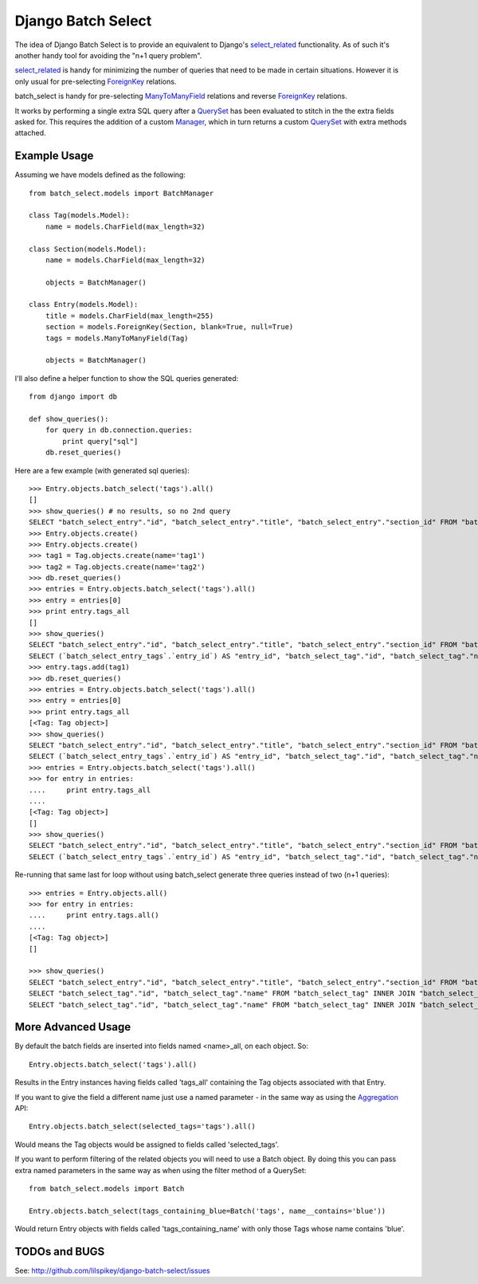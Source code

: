 ====================
Django Batch Select
====================

The idea of Django Batch Select is to provide an equivalent to Django's select_related_ functionality.  As of such it's another handy tool for avoiding the "n+1 query problem".

select_related_ is handy for minimizing the number of queries that need to be made in certain situations.  However it is only usual for pre-selecting ForeignKey_ relations.

batch_select is handy for pre-selecting ManyToManyField_ relations and reverse ForeignKey_ relations.

It works by performing a single extra SQL query after a QuerySet_ has been evaluated to stitch in the the extra fields asked for.  This requires the addition of a custom Manager_, which in turn returns a custom QuerySet_ with extra methods attached.

Example Usage
=============

Assuming we have models defined as the following:

::

    from batch_select.models import BatchManager
    
    class Tag(models.Model):
        name = models.CharField(max_length=32)

    class Section(models.Model):
        name = models.CharField(max_length=32)
    
        objects = BatchManager()

    class Entry(models.Model):
        title = models.CharField(max_length=255)
        section = models.ForeignKey(Section, blank=True, null=True)
        tags = models.ManyToManyField(Tag)
    
        objects = BatchManager()

I'll also define a helper function to show the SQL queries generated:

::

    from django import db
    
    def show_queries():
        for query in db.connection.queries:
            print query["sql"]
        db.reset_queries()

Here are a few example (with generated sql queries):

::

    >>> Entry.objects.batch_select('tags').all()
    []
    >>> show_queries() # no results, so no 2nd query
    SELECT "batch_select_entry"."id", "batch_select_entry"."title", "batch_select_entry"."section_id" FROM "batch_select_entry"
    >>> Entry.objects.create()
    >>> Entry.objects.create()
    >>> tag1 = Tag.objects.create(name='tag1')
    >>> tag2 = Tag.objects.create(name='tag2')
    >>> db.reset_queries()
    >>> entries = Entry.objects.batch_select('tags').all()
    >>> entry = entries[0]
    >>> print entry.tags_all
    []
    >>> show_queries()
    SELECT "batch_select_entry"."id", "batch_select_entry"."title", "batch_select_entry"."section_id" FROM "batch_select_entry" LIMIT 1
    SELECT (`batch_select_entry_tags`.`entry_id`) AS "entry_id", "batch_select_tag"."id", "batch_select_tag"."name" FROM "batch_select_tag" INNER JOIN "batch_select_entry_tags" ON ("batch_select_tag"."id" = "batch_select_entry_tags"."tag_id") WHERE "batch_select_entry_tags".entry_id IN (1)
    >>> entry.tags.add(tag1)
    >>> db.reset_queries()
    >>> entries = Entry.objects.batch_select('tags').all()
    >>> entry = entries[0]
    >>> print entry.tags_all
    [<Tag: Tag object>]
    >>> show_queries()
    SELECT "batch_select_entry"."id", "batch_select_entry"."title", "batch_select_entry"."section_id" FROM "batch_select_entry" LIMIT 1
    SELECT (`batch_select_entry_tags`.`entry_id`) AS "entry_id", "batch_select_tag"."id", "batch_select_tag"."name" FROM "batch_select_tag" INNER JOIN "batch_select_entry_tags" ON ("batch_select_tag"."id" = "batch_select_entry_tags"."tag_id") WHERE "batch_select_entry_tags".entry_id IN (1)
    >>> entries = Entry.objects.batch_select('tags').all()
    >>> for entry in entries:
    ....     print entry.tags_all
    ....
    [<Tag: Tag object>]
    []
    >>> show_queries()
    SELECT "batch_select_entry"."id", "batch_select_entry"."title", "batch_select_entry"."section_id" FROM "batch_select_entry"
    SELECT (`batch_select_entry_tags`.`entry_id`) AS "entry_id", "batch_select_tag"."id", "batch_select_tag"."name" FROM "batch_select_tag" INNER JOIN "batch_select_entry_tags" ON ("batch_select_tag"."id" = "batch_select_entry_tags"."tag_id") WHERE "batch_select_entry_tags".entry_id IN (1, 2)
    
Re-running that same last for loop without using batch_select generate three queries instead of two (n+1 queries):

::

    >>> entries = Entry.objects.all()
    >>> for entry in entries:
    ....     print entry.tags.all()
    ....
    [<Tag: Tag object>]
    []
                                                                                                                          
    >>> show_queries()
    SELECT "batch_select_entry"."id", "batch_select_entry"."title", "batch_select_entry"."section_id" FROM "batch_select_entry"
    SELECT "batch_select_tag"."id", "batch_select_tag"."name" FROM "batch_select_tag" INNER JOIN "batch_select_entry_tags" ON ("batch_select_tag"."id" = "batch_select_entry_tags"."tag_id") WHERE "batch_select_entry_tags"."entry_id" = 1
    SELECT "batch_select_tag"."id", "batch_select_tag"."name" FROM "batch_select_tag" INNER JOIN "batch_select_entry_tags" ON ("batch_select_tag"."id" = "batch_select_entry_tags"."tag_id") WHERE "batch_select_entry_tags"."entry_id" = 2

More Advanced Usage
=========================

By default the batch fields are inserted into fields named <name>_all, on each object.  So:

::

    Entry.objects.batch_select('tags').all()

Results in the Entry instances having fields called 'tags_all' containing the Tag objects associated with that Entry.

If you want to give the field a different name just use a named parameter - in the same way as using the Aggregation_ API:

::

    Entry.objects.batch_select(selected_tags='tags').all()

Would means the Tag objects would be assigned to fields called 'selected_tags'.

If you want to perform filtering of the related objects you will need to use a Batch object.  By doing this you can pass extra named parameters in the same way as when using the filter method of a QuerySet:

::
    
    from batch_select.models import Batch
    
    Entry.objects.batch_select(tags_containing_blue=Batch('tags', name__contains='blue'))

Would return Entry objects with fields called 'tags_containing_name' with only those Tags whose name contains 'blue'.

TODOs and BUGS
==============
See: http://github.com/lilspikey/django-batch-select/issues

.. _select_related: http://docs.djangoproject.com/en/dev/ref/models/querysets/#id4
.. _ForeignKey: http://docs.djangoproject.com/en/dev/ref/models/fields/#foreignkey
.. _ManyToManyField: http://docs.djangoproject.com/en/dev/ref/models/fields/#manytomanyfield
.. _QuerySet: http://docs.djangoproject.com/en/dev/ref/models/querysets/
.. _Manager: http://docs.djangoproject.com/en/dev/topics/db/managers/
.. _Aggregation: http://docs.djangoproject.com/en/dev/topics/db/aggregation/